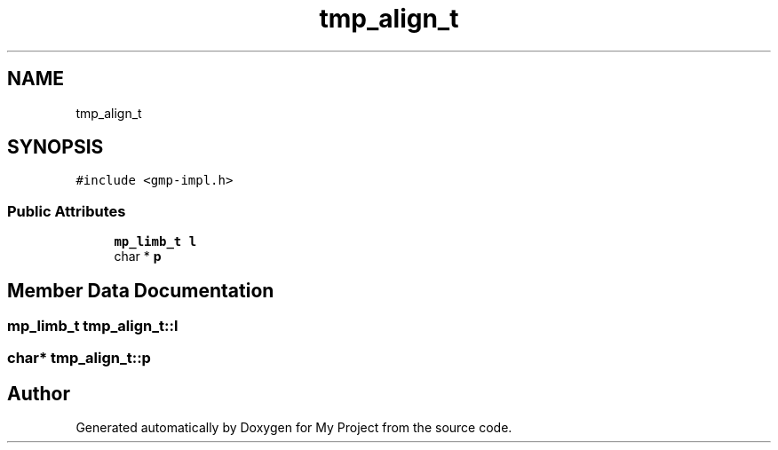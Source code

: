 .TH "tmp_align_t" 3 "Sun Jul 12 2020" "My Project" \" -*- nroff -*-
.ad l
.nh
.SH NAME
tmp_align_t
.SH SYNOPSIS
.br
.PP
.PP
\fC#include <gmp\-impl\&.h>\fP
.SS "Public Attributes"

.in +1c
.ti -1c
.RI "\fBmp_limb_t\fP \fBl\fP"
.br
.ti -1c
.RI "char * \fBp\fP"
.br
.in -1c
.SH "Member Data Documentation"
.PP 
.SS "\fBmp_limb_t\fP tmp_align_t::l"

.SS "char* tmp_align_t::p"


.SH "Author"
.PP 
Generated automatically by Doxygen for My Project from the source code\&.

